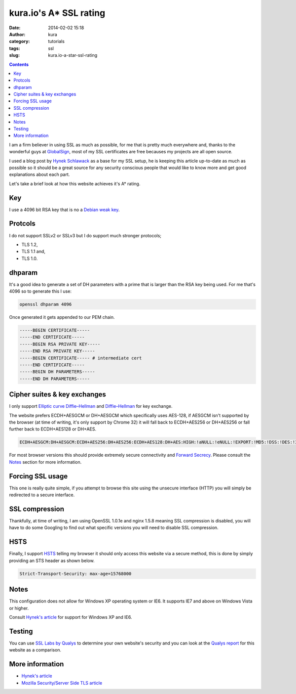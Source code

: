 kura.io's A* SSL rating
#######################
:date: 2014-02-02 15:18
:author: kura
:category: tutorials
:tags: ssl
:slug: kura.io-a-star-ssl-rating

.. contents::
    :backlinks: none

I am a firm believer in using SSL as much as possible, for me that is pretty
much everywhere and, thanks to the wonderful guys at
`GlobalSign <https://www.globalsign.com/>`__, most of
my SSL certificates are free becauses my projects are all open source.

I used a blog post by `Hynek Schlawack <https://hynek.me/articles/hardening-your-web-servers-ssl-ciphers/>`__
as a base for my SSL setup, he is keeping this article up-to-date as much as
possible so it should be a great source for any security conscious people that
would like to know more and get good explanations about each part.

Let's take a brief look at how this website achieves it's A* rating.

Key
===

I use a 4096 bit RSA key that is no a `Debian weak key
<https://wiki.debian.org/SSLkeys#Identifying_Weak_Keys>`__.

Protcols
========

I do not support SSLv2 or SSLv3 but I do support much stronger protocols;

- TLS 1.2,
- TLS 1.1 and,
- TLS 1.0.

dhparam
=======

It's a good idea to generate a set of DH parameters with a prime that is larger than the RSA key being used.
For me that's 4096 so to generate this I use:

.. code:: bash

    openssl dhparam 4096

Once generated it gets appended to our PEM chain.

.. code::

    -----BEGIN CERTIFICATE-----
    -----END CERTIFICATE----- 
    -----BEGIN RSA PRIVATE KEY-----
    -----END RSA PRIVATE KEY-----
    -----BEGIN CERTIFICATE----- # intermediate cert
    -----END CERTIFICATE-----
    -----BEGIN DH PARAMETERS-----
    -----END DH PARAMETERS-----

Cipher suites & key exchanges
=============================

I only support `Elliptic curve Diffie–Hellman <https://en.wikipedia.org/wiki/Elliptic_curve_Diffie%E2%80%93Hellman>`__ and
`Diffie–Hellman <https://en.wikipedia.org/wiki/Diffie%E2%80%93Hellman_key_exchange>`__ for key exchange.

The website prefers ECDH+AESGCM or DH+AESGCM which specifically uses AES-128,
if AESGCM isn't supported by the browser (at time of writing, it's only
support by Chrome 32) it will fall back to ECDH+AES256 or DH+AES256 or fall
further back to ECDH+AES128 or DH+AES.

.. code::

    ECDH+AESGCM:DH+AESGCM:ECDH+AES256:DH+AES256:ECDH+AES128:DH+AES:HIGH:!aNULL:!eNULL:!EXPORT:!MD5:!DSS:!DES:!3DES:!RC4:!PSK

For most browser versions this should provide extremely secure connectivity
and `Forward Secrecy <https://community.qualys.com/blogs/securitylabs/2013/06/25/ssl-labs-deploying-forward-secrecy>`__.
Please consult the `Notes`_ section for more information.

Forcing SSL usage
=================

This one is really quite simple, if you attempt to browse this site using
the unsecure interface (HTTP) you will simply be redirected to a secure
interface.

SSL compression
===============

Thankfully, at time of writing, I am using OpenSSL 1.0.1e and nginx 1.5.8
meaning SSL compression is disabled, you will have to do some Googling to find
out what specific versions you will need to disable SSL compression.

HSTS
====

Finally, I support `HSTS <https://en.wikipedia.org/wiki/HTTP_Strict_Transport_Security>`__
telling my browser it should only access this website via a secure method, this
is done by simply providing an STS header as shown below.


.. code::

    Strict-Transport-Security: max-age=15768000

Notes
=====

This configuration does not allow for Windows XP operating system or IE6. It
supports IE7 and above on Windows Vista or higher.

Consult `Hynek's article <https://hynek.me/articles/hardening-your-web-servers-ssl-ciphers/>`__ for support for Windows XP and IE6.

Testing
=======

You can use `SSL Labs by Qualys <https://www.ssllabs.com/ssltest/analyze.html>`__
to determine your own website's security and you can look at the
`Qualys report <https://www.ssllabs.com/ssltest/analyze.html?d=kura.io>`__ for
this website as a comparison.


More information
================

- `Hynek's article <https://hynek.me/articles/hardening-your-web-servers-ssl-ciphers/>`__
- `Mozilla Security/Server Side TLS article <https://wiki.mozilla.org/Security/Server_Side_TLS>`__

